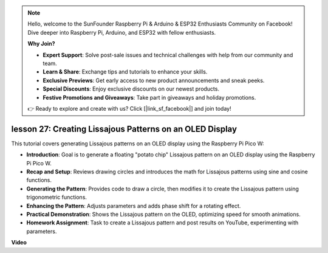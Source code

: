 .. note::

    Hello, welcome to the SunFounder Raspberry Pi & Arduino & ESP32 Enthusiasts Community on Facebook! Dive deeper into Raspberry Pi, Arduino, and ESP32 with fellow enthusiasts.

    **Why Join?**

    - **Expert Support**: Solve post-sale issues and technical challenges with help from our community and team.
    - **Learn & Share**: Exchange tips and tutorials to enhance your skills.
    - **Exclusive Previews**: Get early access to new product announcements and sneak peeks.
    - **Special Discounts**: Enjoy exclusive discounts on our newest products.
    - **Festive Promotions and Giveaways**: Take part in giveaways and holiday promotions.

    👉 Ready to explore and create with us? Click [|link_sf_facebook|] and join today!

lesson 27:  Creating Lissajous Patterns on an OLED Display
=============================================================================

This tutorial covers generating Lissajous patterns on an OLED display using the Raspberry Pi Pico W:

* **Introduction**: Goal is to generate a floating "potato chip" Lissajous pattern on an OLED display using the Raspberry Pi Pico W.
* **Recap and Setup**: Reviews drawing circles and introduces the math for Lissajous patterns using sine and cosine functions.
* **Generating the Pattern**: Provides code to draw a circle, then modifies it to create the Lissajous pattern using trigonometric functions.
* **Enhancing the Pattern**: Adjusts parameters and adds phase shift for a rotating effect.
* **Practical Demonstration**: Shows the Lissajous pattern on the OLED, optimizing speed for smooth animations.
* **Homework Assignment**: Task to create a Lissajous pattern and post results on YouTube, experimenting with parameters.



**Video**

.. raw:: html

    <iframe width="700" height="500" src="https://www.youtube.com/embed/F4a-GloBxbc?si=7VaUd7epSlJrocLO" title="YouTube video player" frameborder="0" allow="accelerometer; autoplay; clipboard-write; encrypted-media; gyroscope; picture-in-picture; web-share" allowfullscreen></iframe>
